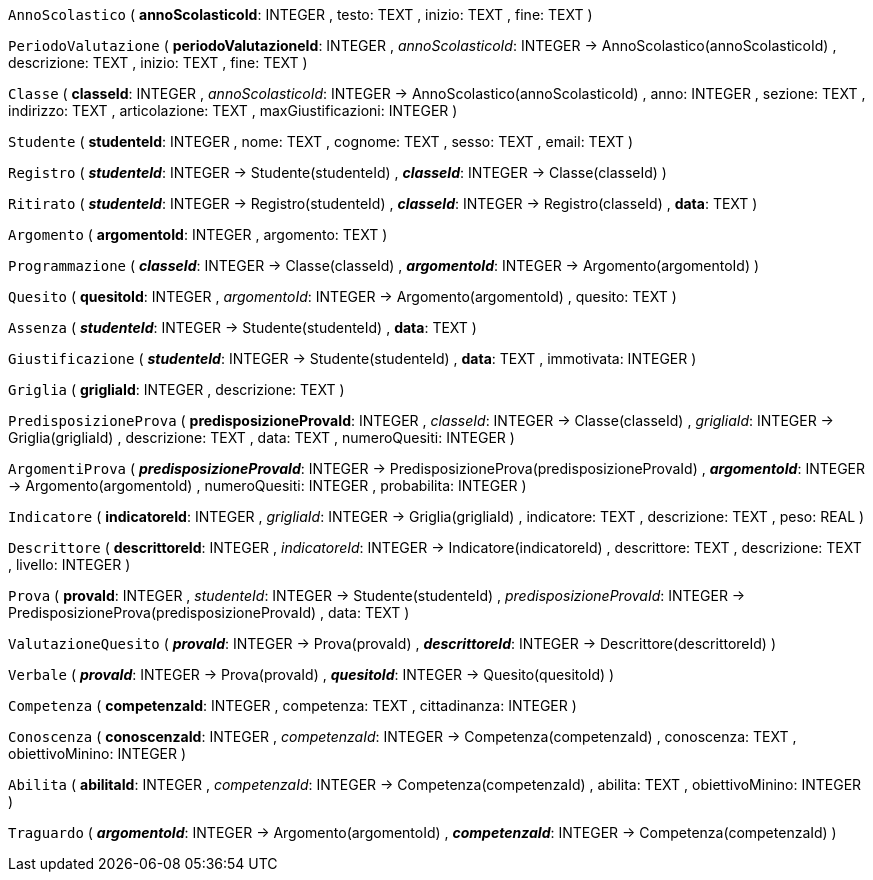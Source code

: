 `AnnoScolastico` (
  **annoScolasticoId**: INTEGER
, testo: TEXT
, inizio: TEXT
, fine: TEXT
)

`PeriodoValutazione` (
  **periodoValutazioneId**: INTEGER
, __annoScolasticoId__: INTEGER -> AnnoScolastico(annoScolasticoId)
, descrizione: TEXT
, inizio: TEXT
, fine: TEXT
)

`Classe` (
  **classeId**: INTEGER
, __annoScolasticoId__: INTEGER -> AnnoScolastico(annoScolasticoId)
, anno: INTEGER
, sezione: TEXT
, indirizzo: TEXT
, articolazione: TEXT
, maxGiustificazioni: INTEGER
)

`Studente` (
  **studenteId**: INTEGER
, nome: TEXT
, cognome: TEXT
, sesso: TEXT
, email: TEXT
)

`Registro` (
  **__studenteId__**: INTEGER -> Studente(studenteId)
, **__classeId__**: INTEGER -> Classe(classeId)
)

`Ritirato` (
  **__studenteId__**: INTEGER -> Registro(studenteId)
, **__classeId__**: INTEGER -> Registro(classeId)
, **data**: TEXT
)

`Argomento` (
  **argomentoId**: INTEGER
, argomento: TEXT
)

`Programmazione` (
  **__classeId__**: INTEGER -> Classe(classeId)
, **__argomentoId__**: INTEGER -> Argomento(argomentoId)
)

`Quesito` (
  **quesitoId**: INTEGER
, __argomentoId__: INTEGER -> Argomento(argomentoId)
, quesito: TEXT
)

`Assenza` (
  **__studenteId__**: INTEGER -> Studente(studenteId)
, **data**: TEXT
)

`Giustificazione` (
  **__studenteId__**: INTEGER -> Studente(studenteId)
, **data**: TEXT
, immotivata: INTEGER
)

`Griglia` (
  **grigliaId**: INTEGER
, descrizione: TEXT
)

`PredisposizioneProva` (
  **predisposizioneProvaId**: INTEGER
, __classeId__: INTEGER -> Classe(classeId)
, __grigliaId__: INTEGER -> Griglia(grigliaId)
, descrizione: TEXT
, data: TEXT
, numeroQuesiti: INTEGER
)

`ArgomentiProva` (
  **__predisposizioneProvaId__**: INTEGER -> PredisposizioneProva(predisposizioneProvaId)
, **__argomentoId__**: INTEGER -> Argomento(argomentoId)
, numeroQuesiti: INTEGER
, probabilita: INTEGER
)

`Indicatore` (
  **indicatoreId**: INTEGER
, __grigliaId__: INTEGER -> Griglia(grigliaId)
, indicatore: TEXT
, descrizione: TEXT
, peso: REAL
)

`Descrittore` (
  **descrittoreId**: INTEGER
, __indicatoreId__: INTEGER -> Indicatore(indicatoreId)
, descrittore: TEXT
, descrizione: TEXT
, livello: INTEGER
)

`Prova` (
  **provaId**: INTEGER
, __studenteId__: INTEGER -> Studente(studenteId)
, __predisposizioneProvaId__: INTEGER -> PredisposizioneProva(predisposizioneProvaId)
, data: TEXT
)

`ValutazioneQuesito` (
  **__provaId__**: INTEGER -> Prova(provaId)
, **__descrittoreId__**: INTEGER -> Descrittore(descrittoreId)
)

`Verbale` (
  **__provaId__**: INTEGER -> Prova(provaId)
, **__quesitoId__**: INTEGER -> Quesito(quesitoId)
)

`Competenza` (
  **competenzaId**: INTEGER
, competenza: TEXT
, cittadinanza: INTEGER
)

`Conoscenza` (
  **conoscenzaId**: INTEGER
, __competenzaId__: INTEGER -> Competenza(competenzaId)
, conoscenza: TEXT
, obiettivoMinino: INTEGER
)

`Abilita` (
  **abilitaId**: INTEGER
, __competenzaId__: INTEGER -> Competenza(competenzaId)
, abilita: TEXT
, obiettivoMinino: INTEGER
)

`Traguardo` (
  **__argomentoId__**: INTEGER -> Argomento(argomentoId)
, **__competenzaId__**: INTEGER -> Competenza(competenzaId)
)


